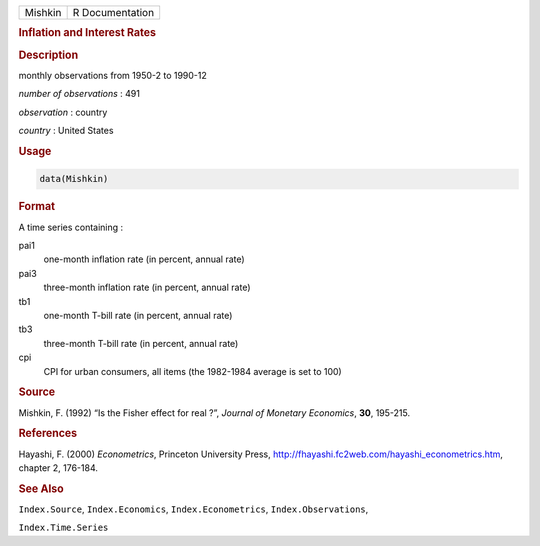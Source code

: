 .. container::

   ======= ===============
   Mishkin R Documentation
   ======= ===============

   .. rubric:: Inflation and Interest Rates
      :name: Mishkin

   .. rubric:: Description
      :name: description

   monthly observations from 1950-2 to 1990-12

   *number of observations* : 491

   *observation* : country

   *country* : United States

   .. rubric:: Usage
      :name: usage

   .. code:: R

      data(Mishkin)

   .. rubric:: Format
      :name: format

   A time series containing :

   pai1
      one-month inflation rate (in percent, annual rate)

   pai3
      three-month inflation rate (in percent, annual rate)

   tb1
      one-month T-bill rate (in percent, annual rate)

   tb3
      three-month T-bill rate (in percent, annual rate)

   cpi
      CPI for urban consumers, all items (the 1982-1984 average is set
      to 100)

   .. rubric:: Source
      :name: source

   Mishkin, F. (1992) “Is the Fisher effect for real ?”, *Journal of
   Monetary Economics*, **30**, 195-215.

   .. rubric:: References
      :name: references

   Hayashi, F. (2000) *Econometrics*, Princeton University Press,
   http://fhayashi.fc2web.com/hayashi_econometrics.htm, chapter 2,
   176-184.

   .. rubric:: See Also
      :name: see-also

   ``Index.Source``, ``Index.Economics``, ``Index.Econometrics``,
   ``Index.Observations``,

   ``Index.Time.Series``
